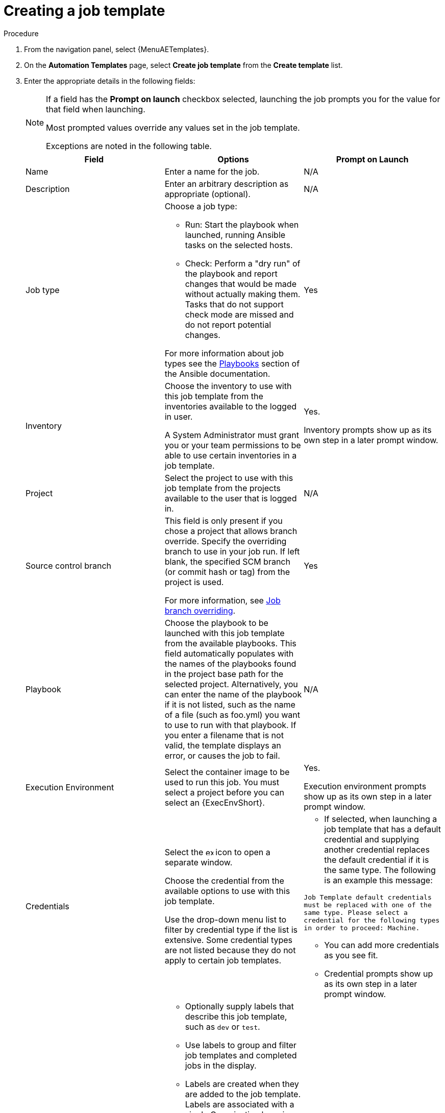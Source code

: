 [id="controller-create-job-template"]

= Creating a job template

.Procedure

. From the navigation panel, select {MenuAETemplates}.
. On the *Automation Templates* page, select *Create job template* from the *Create template* list.
. Enter the appropriate details in the following fields:
+
[NOTE]
====
If a field has the *Prompt on launch* checkbox selected, launching the job prompts you for the value for that field when launching.

Most prompted values override any values set in the job template.

Exceptions are noted in the following table.
====
+
[cols="33%,33%,33%",options="header"]
|===
| *Field* | *Options* | *Prompt on Launch*
| Name | Enter a name for the job.| N/A
| Description| Enter an arbitrary description as appropriate (optional). | N/A
| Job type a| Choose a job type:

- Run: Start the playbook when launched, running Ansible tasks on the selected hosts.

- Check: Perform a "dry run" of the playbook and report changes that would be made without actually making them.
Tasks that do not support check mode are missed and do not report potential changes.

For more information about job types see the link:https://docs.ansible.com/ansible/latest/playbook_guide/index.html[Playbooks] section of the Ansible documentation.| Yes
| Inventory | Choose the inventory to use with this job template from the inventories available to the logged in user.

A System Administrator must grant you or your team permissions to be able to use certain inventories in a job template. | Yes.

Inventory prompts show up as its own step in a later prompt window.
| Project | Select the project to use with this job template from the projects available to the user that is logged in. | N/A
| Source control branch | This field is only present if you chose a project that allows branch override.
Specify the overriding branch to use in your job run.
If left blank, the specified SCM branch (or commit hash or tag) from the project is used.

For more information, see xref:controller-job-branch-overriding[Job branch overriding]. | Yes
| Playbook | Choose the playbook to be launched with this job template from the available playbooks.
This field automatically populates with the names of the playbooks found in the project base path for the selected project.
Alternatively, you can enter the name of the playbook if it is not listed, such as the name of a file (such as foo.yml) you want to use to run with that playbook.
If you enter a filename that is not valid, the template displays an error, or causes the job to fail. | N/A
| Execution Environment | Select the container image to be used to run this job.
You must select a project before you can select an {ExecEnvShort}. | Yes.

Execution environment prompts show up as its own step in a later prompt window.

| Credentials | Select the image:examine.png[examine,15,15] icon to open a separate window.

Choose the credential from the available options to use with this job template.

Use the drop-down menu list to filter by credential type if the list is extensive.
Some credential types are not listed because they do not apply to certain job templates. a|
- If selected, when launching a job template that has a default credential and supplying another credential replaces the default credential if it is the same type.
The following is an example this message:

`Job Template default credentials must be replaced
with one of the same type. Please select a credential
for the following types in order to proceed: Machine.`

- You can add more credentials as you see fit.

- Credential prompts show up as its own step in a later prompt window.
| Labels a| - Optionally supply labels that describe this job template, such as `dev` or `test`.

- Use labels to group and filter job templates and completed jobs in the display.

- Labels are created when they are added to the job template.
Labels are associated with a single Organization by using the Project that is provided in the job template.
Members of the Organization can create labels on a job template if they have edit permissions (such as the admin role).

- Once you save the job template, the labels appear in the *Job Templates* overview in the Expanded view.

- Select image:disassociate.png[Disassociate,10,10] beside a label to remove it.
When a label is removed, it is no longer associated with that particular Job or Job Template, but it remains associated with any other jobs that reference it.

- Jobs inherit labels from the Job Template at the time of launch.
If you delete a label from a Job Template, it is also deleted from the Job. a| - If selected, even if a default value is supplied, you are prompted when launching to supply additional labels, if needed.
- You cannot delete existing labels, selecting image:disassociate.png[Disassociate,10,10] only removes the newly added labels, not existing default labels.
| Forks | The number of parallel or simultaneous processes to use while executing the playbook.
A value of zero uses the Ansible default setting, which is five parallel processes unless overridden in `/etc/ansible/ansible.cfg`. | Yes
| Limit a| A host pattern to further constrain the list of hosts managed or affected by the playbook. You can separate many patterns by colons (:).
As with core Ansible:

* a:b means "in group a or b"
* a:b:&c means "in a or b but must be in c"
* a:!b means "in a, and definitely not in b"

For more information, see link:https://docs.ansible.com/ansible/latest/inventory_guide/intro_patterns.html[Patterns: targeting hosts and groups] in the Ansible documentation. | Yes

If not selected, the job template executes against all nodes in the inventory or only the nodes predefined on the *Limit* field.
When running as part of a workflow, the workflow job template limit is used instead.
| Verbosity | Control the level of output Ansible produces as the playbook executes.
Choose the verbosity from Normal to various Verbose or Debug settings.
This only appears in the *details* report view.
Verbose logging includes the output of all commands.
Debug logging is exceedingly verbose and includes information about SSH operations that can be useful in certain support instances.

Verbosity `5` causes {ControllerName} to block heavily when jobs are running, which could delay reporting that the job has finished (even though it has) and can cause the browser tab to lock up.| Yes
| Job slicing | Specify the number of slices you want this job template to run.
Each slice runs the same tasks against a part of the inventory.
For more information about job slices, see xref:controller-job-slicing[Job Slicing]. | Yes
| Timeout a| This enables you to specify the length of time (in seconds) that the job can run before it is canceled. Consider the following for setting the timeout value:

- There is a global timeout defined in the settings which defaults to 0, indicating no timeout.
- A negative timeout (<0) on a job template is a true "no timeout" on the job.
- A timeout of 0 on a job template defaults the job to the global timeout (which is no timeout by default).
- A positive timeout sets the timeout for that job template. | Yes
| Show changes | Enables you to see the changes made by Ansible tasks. | Yes
| Instance groups | Choose xref:controller-instance-and-container-groups[Instance and Container Groups] to associate with this job template.
If the list is extensive, use the image:examine.png[examine,15,15] icon to narrow the options.
Job template instance groups contribute to the job scheduling criteria, see link:{URLControllerAdminGuide}/controller-clustering#controller-cluster-job-runtime[Job Runtime Behavior] and xref:controller-control-job-run[Control where a job runs] for rules.
A System Administrator must grant you or your team permissions to be able to use an instance group in a job template.
Use of a container group requires admin rights. a| - Yes.

If selected, you are providing the jobs preferred instance groups in order of preference. If the first group is out of capacity, later groups in the list are considered until one with capacity is available, at which point that is selected to run the job.

- If you prompt for an instance group, what you enter replaces the normal instance group hierarchy and overrides all of the organizations' and inventories' instance groups.

- The Instance Groups prompt shows up as its own step in a later prompt window.
| Job tags | Type and select the *Create* menu to specify which parts of the playbook should be executed.
For more information and examples see link:https://docs.ansible.com/ansible/latest/playbook_guide/playbooks_tags.html[Tags] in the Ansible documentation. | Yes
| Skip tags | Type and select the *Create* menu to specify certain tasks or parts of the playbook to skip.
For more information and examples see link:https://docs.ansible.com/ansible/latest/playbook_guide/playbooks_tags.html[Tags] in the Ansible documentation. | Yes
| Extra variables a| - Pass extra command line variables to the playbook.
This is the "-e" or "-extra-vars" command line parameter for ansible-playbook that is documented in the Ansible documentation at link:https://docs.ansible.com/ansible/latest/playbook_guide/playbooks_variables.html#defining-variables-at-runtime[Defining variables at runtime].
- Give key or value pairs by using either YAML or JSON.
These variables have a maximum value of precedence and overrides other variables specified elsewhere.
The following is an example value:
`git_branch: production
release_version: 1.5` | Yes.

If you want to be able to specify `extra_vars` on a schedule, you must select *Prompt on launch* for Variables on the job template, or enable a survey on the job template. Those answered survey questions become `extra_vars`.
|===
+
. You can set the following options for launching this template, if necessary:
* *Privilege escalation*: If checked, you enable this playbook to run as an administrator.
This is the equal of passing the `--become` option to the `ansible-playbook` command.
* *Provisioning callback*: If checked, you enable a host to call back to {ControllerName} through the REST API and start a job from this job template.
For more information, see xref:controller-provisioning-callbacks[Provisioning Callbacks].
* *Enable webhook*: If checked, you turn on the ability to interface with a predefined SCM system web service that is used to launch a job template.
GitHub and GitLab are the supported SCM systems.
** If you enable webhooks, other fields display, prompting for additional information:
+
//image::ug-job-templates-options-webhooks.png[Job templates webhooks]
+
** *Webhook service*: Select which service to listen for webhooks from.
** *Webhook URL*: Automatically populated with the URL for the webhook service to POST requests to.
** *Webhook key*: Generated shared secret to be used by the webhook service to sign payloads sent to {ControllerName}.
You must configure this in the settings on the webhook service in order for {ControllerName} to accept webhooks from this service.
** *Webhook credential*: Optionally, give a GitHub or GitLab personal access token (PAT) as a credential to use to send status updates back to the webhook service.
+
Before you can select it, the credential must exist.
+
See xref:ref-controller-credential-types[Credential types] to create one.
** For additional information about setting up webhooks, see xref:controller-work-with-webhooks[Working with Webhooks].
* *Concurrent jobs*: If checked, you are allowing jobs in the queue to run simultaneously if not dependent on one another. Check this box if you want to run job slices simultaneously. For more information, see xref:controller-capacity-determination[{ControllerNameStart} capacity determination and job impact].
* *Enable fact storage*: If checked, {ControllerName} stores gathered facts for all hosts in an inventory related to the job running.
* *Prevent instance group fallback*: Check this option to allow only the instance groups listed in the *Instance Groups* field to run the job.
If clear, all available instances in the execution pool are used based on the hierarchy described in xref:controller-control-job-run[Control where a job runs].
. Click btn:[Create job template], when you have completed configuring the details of the job template.

Creating the template does not exit the job template page but advances to the Job Template *Details* tab.
After saving the template, you can click btn:[Launch template] to start the job.
You can also click btn:[Edit] to add or change the attributes of the template, such as permissions, notifications, view completed jobs, and add a survey (if the job type is not a scan).
You must first save the template before launching, otherwise, btn:[Launch template] remains disabled.

//image::ug-job-template-details.png[Job template details]

.Verification

. From the navigation panel, select {MenuAETemplates}.
. Verify that the newly created template appears on the *Templates* page.
